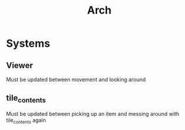 #+title: Arch

* Systems
** Viewer
Must be updated between movement and looking around
** tile_contents
Must be updated between picking up an item and messing around with tile_contents again
